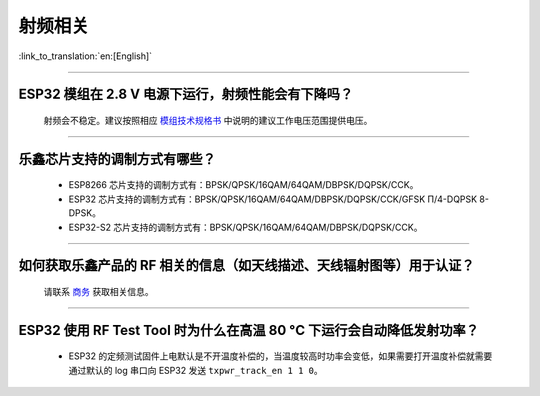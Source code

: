 射频相关
========

:link_to_translation:`en:[English]`

.. raw:: html

   <style>
   body {counter-reset: h2}
     h2 {counter-reset: h3}
     h2:before {counter-increment: h2; content: counter(h2) ". "}
     h3:before {counter-increment: h3; content: counter(h2) "." counter(h3) ". "}
     h2.nocount:before, h3.nocount:before, { content: ""; counter-increment: none }
   </style>

--------------

ESP32 模组在 2.8 V 电源下运行，射频性能会有下降吗？
------------------------------------------------------------

  射频会不稳定。建议按照相应 `模组技术规格书 <https://www.espressif.com/zh-hans/support/documents/technical-documents>`_ 中说明的建议工作电压范围提供电压。

--------------

乐鑫芯片支持的调制方式有哪些？
---------------------------------------------------

  - ESP8266 芯片支持的调制方式有：BPSK/QPSK/16QAM/64QAM/DBPSK/DQPSK/CCK。
  - ESP32 芯片支持的调制方式有：BPSK/QPSK/16QAM/64QAM/DBPSK/DQPSK/CCK/GFSK Π/4-DQPSK 8-DPSK。
  - ESP32-S2 芯片支持的调制方式有：BPSK/QPSK/16QAM/64QAM/DBPSK/DQPSK/CCK。

--------------

如何获取乐鑫产品的 RF 相关的信息（如天线描述、天线辐射图等）用于认证？
--------------------------------------------------------------------------------------

  请联系 `商务 <https://www.espressif.com/zh-hans/contact-us/sales-questions>`_ 获取相关信息。

--------------

ESP32 使用 RF Test Tool 时为什么在高温 80 °C 下运行会自动降低发射功率？
----------------------------------------------------------------------------------------------------------------------

  - ESP32 的定频测试固件上电默认是不开温度补偿的，当温度较高时功率会变低，如果需要打开温度补偿就需要通过默认的 log 串口向 ESP32 发送 ``txpwr_track_en 1 1 0``。
